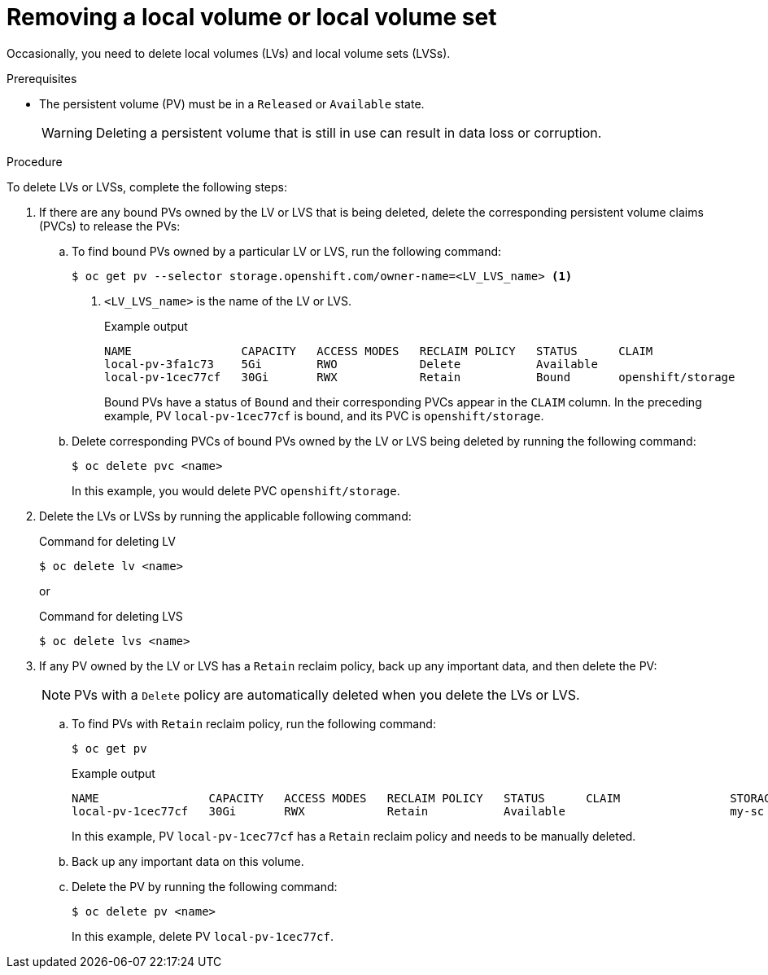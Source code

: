 // Module included in the following assemblies:
//
// storage/persistent_storage/persistent-storage-local.adoc

:_mod-docs-content-type: PROCEDURE
[id="local-removing-device_{context}"]
= Removing a local volume or local volume set

Occasionally, you need to delete local volumes (LVs) and local volume sets (LVSs). 

.Prerequisites

* The persistent volume (PV) must be in a `Released` or `Available` state.
+
[WARNING]
====
Deleting a persistent volume that is still in use can result in data loss or corruption.
====

.Procedure

To delete LVs or LVSs, complete the following steps:

. If there are any bound PVs owned by the LV or LVS that is being deleted, delete the corresponding persistent volume claims (PVCs) to release the PVs:

.. To find bound PVs owned by a particular LV or LVS, run the following command:
+
[source, terminal]
----
$ oc get pv --selector storage.openshift.com/owner-name=<LV_LVS_name> <1>
----
<1> `<LV_LVS_name>` is the name of the LV or LVS.
+
.Example output
[source,terminal]
----
NAME                CAPACITY   ACCESS MODES   RECLAIM POLICY   STATUS      CLAIM                 STORAGECLASS   VOLUMEATTRIBUTESCLASS   REASON   AGE
local-pv-3fa1c73    5Gi        RWO            Delete           Available                         slow           <unset>                          28s
local-pv-1cec77cf   30Gi       RWX            Retain           Bound       openshift/storage     my-sc          <unset>                          168d
----
+
Bound PVs have a status of `Bound` and their corresponding PVCs appear in the `CLAIM` column. In the preceding example, PV `local-pv-1cec77cf` is bound, and its PVC is `openshift/storage`.

.. Delete corresponding PVCs of bound PVs owned by the LV or LVS being deleted by running the following command:
+
[source, terminal]
----
$ oc delete pvc <name>
----
+ 
In this example, you would delete PVC `openshift/storage`.

. Delete the LVs or LVSs by running the applicable following command:
+
.Command for deleting LV
+
[source,terminal]
----
$ oc delete lv <name>
----
+
or
+
.Command for deleting LVS
[source,terminal]
----
$ oc delete lvs <name>
----

. If any PV owned by the LV or LVS has a `Retain` reclaim policy, back up any important data, and then delete the PV:
+
[NOTE]
====
PVs with a `Delete` policy are automatically deleted when you delete the LVs or LVS.
====
+
.. To find PVs with `Retain` reclaim policy, run the following command:
+
[source,terminal]
----
$ oc get pv
----
+
.Example output
[source,terminal]
----
NAME                CAPACITY   ACCESS MODES   RECLAIM POLICY   STATUS      CLAIM                STORAGECLASS   REASON   AGE
local-pv-1cec77cf   30Gi       RWX            Retain           Available                        my-sc                   168d
----
+
In this example,  PV `local-pv-1cec77cf` has a `Retain` reclaim policy and needs to be manually deleted.

.. Back up any important data on this volume.

.. Delete the PV by running the following command:
+
[source,terminal]
----
$ oc delete pv <name>
----
+
In this example, delete PV `local-pv-1cec77cf`.